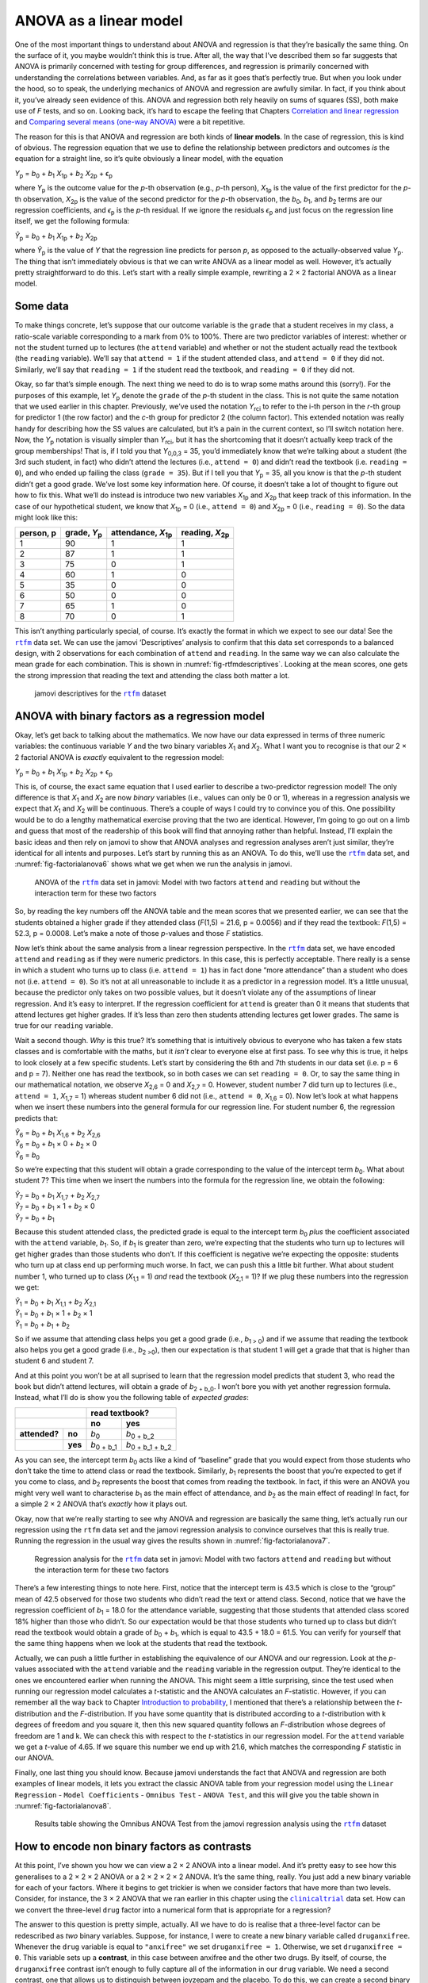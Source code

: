 .. sectionauthor:: `Danielle J. Navarro <https://djnavarro.net/>`_ and `David R. Foxcroft <https://www.davidfoxcroft.com/>`_

ANOVA as a linear model
-----------------------

One of the most important things to understand about ANOVA and
regression is that they’re basically the same thing. On the surface of
it, you maybe wouldn’t think this is true. After all, the way that I’ve
described them so far suggests that ANOVA is primarily concerned with
testing for group differences, and regression is primarily concerned
with understanding the correlations between variables. And, as far as it
goes that’s perfectly true. But when you look under the hood, so to
speak, the underlying mechanics of ANOVA and regression are awfully
similar. In fact, if you think about it, you’ve already seen evidence of
this. ANOVA and regression both rely heavily on sums of squares (SS),
both make use of *F* tests, and so on. Looking back, it’s hard to
escape the feeling that Chapters `Correlation and linear regression
<Ch12_Regression.html#correlation-and-linear-regression>`__ and
`Comparing several means (one-way ANOVA)
<Ch13_ANOVA.html#comparing-several-means-one-way-anova>`__ were a bit
repetitive.

The reason for this is that ANOVA and regression are both kinds of
**linear models**. In the case of regression, this is kind of obvious.
The regression equation that we use to define the relationship between
predictors and outcomes *is* the equation for a straight line, so it’s
quite obviously a linear model, with the equation

| *Y*\ :sub:`p` = *b*\ :sub:`0` + *b*\ :sub:`1` *X*\ :sub:`1p` + *b*\ :sub:`2` *X*\ :sub:`2p` + ϵ\ :sub:`p`

where *Y*\ :sub:`p` is the outcome value for the *p*-th observation
(e.g., *p*-th person), *X*\ :sub:`1p` is the value of the first
predictor for the *p*-th observation, *X*\ :sub:`2p` is the value
of the second predictor for the *p*-th observation, the
*b*\ :sub:`0`, *b*\ :sub:`1`, and *b*\ :sub:`2` terms are our regression
coefficients, and *ϵ*\ :sub:`p` is the *p*-th residual. If
we ignore the residuals *ϵ*\ :sub:`p` and just focus on the
regression line itself, we get the following formula:

| *Ŷ*\ :sub:`p` = *b*\ :sub:`0` + *b*\ :sub:`1` *X*\ :sub:`1p` + *b*\ :sub:`2` *X*\ :sub:`2p`

where *Ŷ*\ :sub:`p` is the value of *Y* that the regression
line predicts for person *p*, as opposed to the actually-observed
value *Y*\ :sub:`p`. The thing that isn’t immediately obvious is that we
can write ANOVA as a linear model as well. However, it’s actually pretty
straightforward to do this. Let’s start with a really simple example,
rewriting a 2 × 2 factorial ANOVA as a linear model.

Some data
~~~~~~~~~

To make things concrete, let’s suppose that our outcome variable is the
``grade`` that a student receives in my class, a ratio-scale variable
corresponding to a mark from 0% to 100%. There are two predictor
variables of interest: whether or not the student turned up to lectures
(the ``attend`` variable) and whether or not the student actually read
the textbook (the ``reading`` variable). We’ll say that ``attend = 1``
if the student attended class, and ``attend = 0`` if they did not.
Similarly, we’ll say that ``reading = 1`` if the student read the
textbook, and ``reading = 0`` if they did not.

Okay, so far that’s simple enough. The next thing we need to do is to
wrap some maths around this (sorry!). For the purposes of this example,
let *Y*\ :sub:`p` denote the ``grade`` of the *p*-th student in the
class. This is not quite the same notation that we used earlier in this
chapter. Previously, we’ve used the notation *Y*\ :sub:`rci` to refer to
the i-th person in the *r*-th group for predictor 1 (the
row factor) and the *c*-th group for predictor 2 (the column
factor). This extended notation was really handy for describing how the
SS values are calculated, but it’s a pain in the current context, so
I’ll switch notation here. Now, the *Y*\ :sub:`p` notation is visually
simpler than *Y*\ :sub:`rci`, but it has the shortcoming that it doesn’t
actually keep track of the group memberships! That is, if I told you
that *Y*\ :sub:`0,0,3` = 35, you’d immediately know that we’re talking
about a student (the 3rd such student, in fact) who didn’t attend the
lectures (i.e., ``attend = 0``) and didn’t read the textbook (i.e.
``reading = 0``), and who ended up failing the class (``grade = 35``).
But if I tell you that *Y*\ :sub:`p` = 35, all you know is that the
*p*-th student didn’t get a good grade. We’ve lost some key
information here. Of course, it doesn’t take a lot of thought to figure
out how to fix this. What we’ll do instead is introduce two new
variables *X*\ :sub:`1p` and *X*\ :sub:`2p` that keep track of this
information. In the case of our hypothetical student, we know that
*X*\ :sub:`1p` = 0 (i.e., ``attend = 0``) and *X*\ :sub:`2p` = 0 (i.e.,
``reading = 0``). So the data might look like this:

+----------------+----------------+----------------+----------------+
| person,        | grade,         | attendance,    | reading,       |
| p              | *Y*\ :sub:`p`  | *X*\ :sub:`1p` | *X*\ :sub:`2p` |
+================+================+================+================+
| 1              | 90             | 1              | 1              |
+----------------+----------------+----------------+----------------+
| 2              | 87             | 1              | 1              |
+----------------+----------------+----------------+----------------+
| 3              | 75             | 0              | 1              |
+----------------+----------------+----------------+----------------+
| 4              | 60             | 1              | 0              |
+----------------+----------------+----------------+----------------+
| 5              | 35             | 0              | 0              |
+----------------+----------------+----------------+----------------+
| 6              | 50             | 0              | 0              |
+----------------+----------------+----------------+----------------+
| 7              | 65             | 1              | 0              |
+----------------+----------------+----------------+----------------+
| 8              | 70             | 0              | 1              |
+----------------+----------------+----------------+----------------+

This isn’t anything particularly special, of course. It’s exactly the format in
which we expect to see our data! See the |rtfm|_ data set. We can use the
jamovi ‘Descriptives’ analysis to confirm that this data set corresponds to a
balanced design, with 2 observations for each combination of ``attend`` and
``reading``. In the same way we can also calculate the mean grade for each
combination. This is shown in :numref:`fig-rtfmdescriptives`. Looking at the
mean scores, one gets the strong impression that reading the text and attending
the class both matter a lot.

.. ----------------------------------------------------------------------------

.. _fig-rtfmdescriptives:
.. figure:: ../_images/lsj_rtfmdescriptives.*
   :alt: jamovi descriptives for the |rtfm| data set

   jamovi descriptives for the |rtfm|_ dataset
   
.. ----------------------------------------------------------------------------

ANOVA with binary factors as a regression model
~~~~~~~~~~~~~~~~~~~~~~~~~~~~~~~~~~~~~~~~~~~~~~~

Okay, let’s get back to talking about the mathematics. We now have our data
expressed in terms of three numeric variables: the continuous variable *Y* and
the two binary variables *X*\ :sub:`1` and *X*\ :sub:`2`. What I want you to
recognise is that our 2 × 2 factorial ANOVA is *exactly* equivalent to the
regression model:

| *Y*\ :sub:`p` = *b*\ :sub:`0` + *b*\ :sub:`1` *X*\ :sub:`1p` + *b*\ :sub:`2` *X*\ :sub:`2p` + ϵ\ :sub:`p`

This is, of course, the exact same equation that I used earlier to describe a
two-predictor regression model! The only difference is that *X*\ :sub:`1` and
*X*\ :sub:`2` are now *binary* variables (i.e., values can only be 0 or 1),
whereas in a regression analysis we expect that *X*\ :sub:`1` and *X*\ :sub:`2`
will be continuous. There’s a couple of ways I could try to convince you of
this. One possibility would be to do a lengthy mathematical exercise proving
that the two are identical. However, I’m going to go out on a limb and guess
that most of the readership of this book will find that annoying rather than
helpful. Instead, I’ll explain the basic ideas and then rely on jamovi to show
that ANOVA analyses and regression analyses aren’t just similar, they’re
identical for all intents and purposes. Let’s start by running this as an
ANOVA. To do this, we’ll use the |rtfm|_ data set, and
:numref:`fig-factorialanova6` shows what we get when we run the analysis in
jamovi.

.. ----------------------------------------------------------------------------

.. _fig-factorialanova6:
.. figure:: ../_images/lsj_factorialanova6.*
   :alt: ANOVA with two factors (unsaturated: main effects, no interaction= 

   ANOVA of the |rtfm|_ data set in jamovi: Model with two factors ``attend``
   and ``reading`` but without the interaction term for these two factors
   
.. ----------------------------------------------------------------------------

So, by reading the key numbers off the ANOVA table and the mean scores that we
presented earlier, we can see that the students obtained a higher grade if they
attended class (*F*\(1,5) = 21.6, p = 0.0056) and if they read the textbook:
*F*\(1,5) = 52.3, p = 0.0008. Let’s make a note of those *p*-values and those
*F* statistics.

Now let’s think about the same analysis from a linear regression perspective.
In the |rtfm|_ data set, we have encoded ``attend`` and ``reading`` as if they
were numeric predictors. In this case, this is perfectly acceptable. There
really is a sense in which a student who turns up to class (i.e.
``attend = 1``) has in fact done “more attendance” than a student who does not
(i.e. ``attend = 0``). So it’s not at all unreasonable to include it as a
predictor in a regression model. It’s a little unusual, because the predictor
only takes on two possible values, but it doesn’t violate any of the
assumptions of linear regression. And it’s easy to interpret. If the regression
coefficient for ``attend`` is greater than 0 it means that students that attend
lectures get higher grades. If it’s less than zero then students attending
lectures get lower grades. The same is true for our ``reading`` variable.

Wait a second though. *Why* is this true? It’s something that is intuitively
obvious to everyone who has taken a few stats classes and is comfortable with
the maths, but it *isn’t* clear to everyone else at first pass. To see why this
is true, it helps to look closely at a few specific students. Let’s start by
considering the 6th and 7th students in our data set (i.e. p = 6 and p = 7).
Neither one has read the textbook, so in both cases we can set ``reading = 0``.
Or, to say the same thing in our mathematical notation, we observe
*X*\ :sub:`2,6` = 0 and *X*\ :sub:`2,7` = 0. However, student number 7 did turn
up to lectures (i.e., ``attend = 1``, *X*\ :sub:`1,7` = 1) whereas student
number 6 did not (i.e., ``attend = 0``, *X*\ :sub:`1,6` = 0). Now let’s look at
what happens when we insert these numbers into the general formula for our
regression line. For student number 6, the regression predicts that:

| *Ŷ*\ :sub:`6` = *b*\ :sub:`0` + *b*\ :sub:`1` *X*\ :sub:`1,6` +  *b*\ :sub:`2` *X*\ :sub:`2,6`
| *Ŷ*\ :sub:`6` = *b*\ :sub:`0` + *b*\ :sub:`1` × 0 + *b*\ :sub:`2` × 0
| *Ŷ*\ :sub:`6` = *b*\ :sub:`0`

So we’re expecting that this student will obtain a grade corresponding to the
value of the intercept term *b*\ :sub:`0`. What about student 7? This time when
we insert the numbers into the formula for the regression line, we obtain the
following:

| *Ŷ*\ :sub:`7` = *b*\ :sub:`0` + *b*\ :sub:`1` *X*\ :sub:`1,7` +  *b*\ :sub:`2` *X*\ :sub:`2,7`
| *Ŷ*\ :sub:`7` = *b*\ :sub:`0` + *b*\ :sub:`1` × 1 + *b*\ :sub:`2` × 0
| *Ŷ*\ :sub:`7` = *b*\ :sub:`0` + *b*\ :sub:`1`

Because this student attended class, the predicted grade is equal to the
intercept term *b*\ :sub:`0` *plus* the coefficient associated with the 
``attend`` variable, *b*\ :sub:`1`. So, if *b*\ :sub:`1` is greater than zero,
we’re expecting that the students who turn up to lectures will get higher
grades than those students who don’t. If this coefficient is negative we’re
expecting the opposite: students who turn up at class end up performing much
worse. In fact, we can push this a little bit further. What about student
number 1, who turned up to class (*X*\ :sub:`1,1` = 1) *and* read the textbook
(*X*\ :sub:`2,1` = 1)? If we plug these numbers into the regression we get:

| *Ŷ*\ :sub:`1` = *b*\ :sub:`0` + *b*\ :sub:`1` *X*\ :sub:`1,1` +  *b*\ :sub:`2` *X*\ :sub:`2,1`
| *Ŷ*\ :sub:`1` = *b*\ :sub:`0` + *b*\ :sub:`1` × 1 + *b*\ :sub:`2` × 1
| *Ŷ*\ :sub:`1` = *b*\ :sub:`0` + *b*\ :sub:`1` + *b*\ :sub:`2`

So if we assume that attending class helps you get a good grade (i.e.,
*b*\ :sub:`1 > 0`) and if we assume that reading the textbook also helps you
get a good grade (i.e., *b*\ :sub:`2 >0`), then our expectation is that student
1 will get a grade that that is higher than student 6 and student 7.

And at this point you won’t be at all suprised to learn that the regression
model predicts that student 3, who read the book but didn’t attend lectures,
will obtain a grade of *b*\ :sub:`2 + b_0`. I won’t bore you with yet another
regression formula. Instead, what I’ll do is show you the following table of
*expected grades*:

+-------------------------+-------------------------------------------------+
|                         | read textbook?                                  |
+-------------------------+---------------------+---------------------------+
|                         | no                  | yes                       |
+===============+=========+=====================+===========================+
| **attended?** | **no**  | *b*\ :sub:`0`       | *b*\ :sub:`0 + b_2`       |
+---------------+---------+---------------------+---------------------------+
|               | **yes** | *b*\ :sub:`0 + b_1` | *b*\ :sub:`0 + b_1 + b_2` |
+---------------+---------+---------------------+---------------------------+

As you can see, the intercept term *b*\ :sub:`0` acts like a kind of “baseline”
grade that you would expect from those students who don’t take the time to
attend class or read the textbook. Similarly, *b*\ :sub:`1` represents the
boost that you’re expected to get if you come to class, and *b*\ :sub:`2`
represents the boost that comes from reading the textbook. In fact, if this
were an ANOVA you might very well want to characterise *b*\ :sub:`1` as the
main effect of attendance, and *b*\ :sub:`2` as the main effect of reading!
In fact, for a simple 2 × 2 ANOVA that’s *exactly* how it plays out.

Okay, now that we’re really starting to see why ANOVA and regression are
basically the same thing, let’s actually run our regression using the ``rtfm``
data set and the jamovi regression analysis to convince ourselves that this is
really true. Running the regression in the usual way gives the results shown in
:numref:`fig-factorialanova7`.

.. ----------------------------------------------------------------------------

.. _fig-factorialanova7:
.. figure:: ../_images/lsj_factorialanova7.*
   :alt: Regression analysis for the rtfm dataset, unsaturated

   Regression analysis for the |rtfm|_ data set in jamovi: Model with two
   factors ``attend`` and ``reading`` but without the interaction term for
   these two factors
   
.. ----------------------------------------------------------------------------

There’s a few interesting things to note here. First, notice that the intercept
term is 43.5 which is close to the “group” mean of 42.5 observed for those two
students who didn’t read the text or attend class. Second, notice that we have
the regression coefficient of *b*\ :sub:`1` = 18.0 for the attendance variable,
suggesting that those students that attended class scored 18% higher than those
who didn’t. So our expectation would be that those students who turned up to
class but didn’t read the textbook would obtain a grade of *b*\ :sub:`0` + 
*b*\ :sub:`1`, which is equal to 43.5 + 18.0 = 61.5. You can verify for
yourself that the same thing happens when we look at the students that read the
textbook.

Actually, we can push a little further in establishing the equivalence of our
ANOVA and our regression. Look at the *p*-values associated with the ``attend``
variable and the ``reading`` variable in the regression output. They’re 
identical to the ones we encountered earlier when running the ANOVA. This might
seem a little surprising, since the test used when running our regression model
calculates a *t*-statistic and the ANOVA calculates an *F*-statistic. However,
if you can remember all the way back to Chapter `Introduction to probability
<Ch07_Probability.html#introduction-to-probability>`__, I mentioned that
there’s a relationship between the *t*-distribution and the *F*-distribution.
If you have some quantity that is distributed according to a *t*-distribution
with k degrees of freedom and you square it, then this new squared quantity
follows an *F*-distribution whose degrees of freedom are 1 and k. We can check
this with respect to the *t*-statistics in our regression model. For the
``attend`` variable we get a *t*-value of 4.65. If we square this number we end
up with 21.6, which matches the corresponding *F* statistic in our ANOVA.

Finally, one last thing you should know. Because jamovi understands the fact
that ANOVA and regression are both examples of linear models, it lets you
extract the classic ANOVA table from your regression model using the ``Linear
Regression`` - ``Model Coefficients`` - ``Omnibus Test`` - ``ANOVA Test``, and
this will give you the table shown in :numref:`fig-factorialanova8`.

.. ----------------------------------------------------------------------------

.. _fig-factorialanova8:
.. figure:: ../_images/lsj_factorialanova8.*
   :alt: Omnibus ANOVA Test

   Results table showing the Omnibus ANOVA Test from the jamovi regression
   analysis using the |rtfm|_ dataset
   
.. ----------------------------------------------------------------------------

How to encode non binary factors as contrasts
~~~~~~~~~~~~~~~~~~~~~~~~~~~~~~~~~~~~~~~~~~~~~

At this point, I’ve shown you how we can view a 2 × 2 ANOVA into a linear
model. And it’s pretty easy to see how this generalises to a 2 × 2 × 2 ANOVA or
a 2 × 2 × 2 × 2 ANOVA. It’s the same thing, really. You just add a new binary
variable for each of your factors. Where it begins to get trickier is when we
consider factors that have more than two levels. Consider, for instance, the 3
× 2 ANOVA that we ran earlier in this chapter using the |clinicaltrial|_ data
set. How can we convert the three-level ``drug`` factor into a numerical form
that is appropriate for a regression?

The answer to this question is pretty simple, actually. All we have to do is
realise that a three-level factor can be redescribed as *two* binary variables.
Suppose, for instance, I were to create a new binary variable called
``druganxifree``. Whenever the ``drug`` variable is equal to ``"anxifree"`` we
set ``druganxifree = 1``. Otherwise, we set ``druganxifree = 0``. This variable
sets up a **contrast**, in this case between anxifree and the other two drugs.
By itself, of course, the ``druganxifree`` contrast isn’t enough to fully
capture all of the information in our ``drug`` variable. We need a second
contrast, one that allows us to distinguish between joyzepam and the placebo.
To do this, we can create a second binary contrast, called ``drugjoyzepam``,
which equals 1 if the drug is joyzepam and 0 if it is not. Taken together,
these two contrasts allows us to perfectly discriminate between all three
possible drugs. The table below illustrates this:

+--------------+------------------+------------------+
| ``drug``     | ``druganxifree`` | ``drugjoyzepam`` |
+==============+==================+==================+
| ``placebo``  |                0 |                0 |
+--------------+------------------+------------------+
| ``anxifree`` |                1 |                0 |
+--------------+------------------+------------------+
| ``joyzepam`` |                0 |                1 |
+--------------+------------------+------------------+

If the drug administered to a patient is a placebo then both of the two
contrast variables will equal 0. If the drug is Anxifree then the
``druganxifree`` variable will equal 1, and ``drugjoyzepam`` will be 0. The
reverse is true for Joyzepam: ``drugjoyzepam`` is 1 and ``druganxifree`` is 0.

Creating contrast variables is not too difficult to do using the jamovi 
``Compute`` command to create a new variable. For example, to create the
``druganxifree`` variable, write this logical expression in the formula box:
``IF(drug == ’anxifree’, 1, 0)``. Similarly, to create the new variable
``drugjoyzepam`` use this logical expression:
``IF(drug == ’joyzepam’, 1, 0)``. Likewise for ``CBTtherapy``: 
``IF(therapy == ’CBT’, 1, 0)``. You can see these new variables, and the
corresponding logical expressions, in the |clinicaltrial2|_ data set.

We have now recoded our three-level factor in terms of two binary variables,
and we’ve already seen that ANOVA and regression behave the same way for binary
variables. However, there are some additional complexities that arise in this
case, which we’ll discuss in the next section.

The equivalence between ANOVA and regression for non-binary factors
~~~~~~~~~~~~~~~~~~~~~~~~~~~~~~~~~~~~~~~~~~~~~~~~~~~~~~~~~~~~~~~~~~~

Now we have two different versions of the same data set. Our original data in
which the ``drug`` variable from the |clinicaltrial|_ data set is expressed as
a single three-level factor, and the |clinicaltrial2|_ data set in which it is
expanded into two binary contrasts. Once again, the thing that we want to
demonstrate is that our original 3 × 2 factorial ANOVA is equivalent to a
regression model applied to the contrast variables. Let’s start by re-running
the ANOVA, with results shown in :numref:`fig-factorialanova9`.

.. ----------------------------------------------------------------------------

.. _fig-factorialanova9:
.. figure:: ../_images/lsj_factorialanova9.*
   :alt: ANOVA results for the |clinicaltrial| dataset: Unsaturated model

   jamovi ANOVA results for the |clinicaltrial|_ dataset: Unsaturated model
   with the two main effects for ``drug`` and ``therapy`` but without an
   interaction component for these two factors
   
.. ----------------------------------------------------------------------------

Obviously, there are no surprises here. That’s the exact same ANOVA that we ran
earlier. Next, let’s run a regression using ``druganxifree``, ``drugjoyzepam``
and ``CBTtherapy`` as the predictors. The results are shown in 
:numref:`fig-factorialanova10`.

.. ----------------------------------------------------------------------------

.. _fig-factorialanova10:
.. figure:: ../_images/lsj_factorialanova10.*
   :alt: Regression: clinicaltrial dataset, generated contrast-variables

   jamovi regression results for the |clinicaltrial|_ data set: Model with the
   generated contrast variables ``druganxifree`` and ``drugjoyzepam``
   
.. ----------------------------------------------------------------------------

Hmm. This isn’t the same output that we got last time. Not surprisingly, the
regression output prints out the results for each of the three predictors
separately, just like it did every other time we conducted a regression
analysis. On the one hand we can see that the *p*-value for the ``CBTtherapy``
variable is exactly the same as the one for the ``therapy`` factor in our
original ANOVA, so we can be reassured that the regression model is doing the
same thing as the ANOVA did. On the other hand, this regression model is
testing the ``druganxifree`` contrast and the ``drugjoyzepam`` contrast
*separately*, as if they were two completely unrelated variables. It’s not
surprising of course, because the poor regression analysis has no way of
knowing that ``drugjoyzepam`` and ``druganxifree`` are actually the two
different contrasts that we used to encode our three-level ``drug`` factor. As
far as it knows, ``drugjoyzepam`` and ``druganxifree`` are no more related to
one another than ``drugjoyzepam`` and ``therapyCBT``. However, you and I know
better. At this stage we’re not at all interested in determining whether these
two contrasts are individually significant. We just want to know if there’s an
“overall” effect of drug. That is, what *we* want jamovi to do is to run some
kind of “model comparison” test, one in which the two “drug-related” contrasts
are lumped together for the purpose of the test. Sound familiar? All we need to
do is specify our null model, which in this case would include the 
``CBTtherapy`` predictor, and omit both of the drug-related variables, as in
:numref:`fig-factorialanova11`\.

.. ----------------------------------------------------------------------------

.. _fig-factorialanova11:
.. figure:: ../_images/lsj_factorialanova11.*
   :alt: Model comparison: Null model 1 vs. contrasts model 2

   Model comparison in jamovi regression: Null model (Model 1) vs. model using
   the generated contrast variables (Model 2)
   
.. ----------------------------------------------------------------------------

Ah, that’s better. Our *F*-statistic is 26.15, the degrees of freedom are 2 and
14, and the *p*-value is 0.00002. The numbers are identical to the ones we
obtained for the main effect of ``drug`` in our original ANOVA. Once again we
see that ANOVA and regression are essentially the same. They are both linear
models, and the underlying statistical machinery for ANOVA is identical to the
machinery used in regression. The importance of this fact should not be 
understated. Throughout the rest of this chapter we’re going to rely heavily on
this idea.

Although we went through all the faff of computing new variables in jamovi for
the contrasts ``druganxifree`` and ``drugjoyzepam``, just to show that ANOVA
and regression are essentially the same, in the jamovi linear regression
analysis there is actually a nifty shortcut to get these contrasts, see
:numref:`fig-regfactors`. What jamovi is doing here is allowing you to enter
the predictor variables that are factors as, wait for it...factors! Smart, eh.
You can also specify which group to use as the reference level, via the 
``Reference Levels`` option. We’ve changed this to ``placebo`` and
``no.therapy``, respectively, because this makes most sense.

.. ----------------------------------------------------------------------------

.. _fig-regfactors:
.. figure:: ../_images/lsj_regfactors.*
   :alt: Regression analysis with factors and contrasts

   Regression analysis with factors and contrasts in jamovi, including omnibus
   ANOVA test results
   
.. ----------------------------------------------------------------------------

If you also click on the ``ANOVA`` test checkbox under the ``Model
Coefficients`` → ``Omnibus Test`` option, we see that the *F*-statistic is
26.15, the degrees of freedom are 2 and 14, and the *p*-value is 0.00002 (see
:numref:`fig-regfactors`). The numbers are identical to the ones we obtained
for the main effect of ``drug`` in our original ANOVA. Once again, we see that
ANOVA and regression are essentially the same. They are both linear models, and
the underlying statistical machinery for ANOVA is identical to the machinery
used in regression.

Degrees of freedom as parameter counting!
~~~~~~~~~~~~~~~~~~~~~~~~~~~~~~~~~~~~~~~~~

At long last, I can finally give a definition of degrees of freedom that
I am happy with. Degrees of freedom are defined in terms of the number
of parameters that have to be estimated in a model. For a regression
model or an ANOVA, the number of parameters corresponds to the number of
regression coefficients (i.e. *b*-values), including the
intercept. Keeping in mind that any *F*-test is always a
comparison between two models and the first *df* is the difference
in the number of parameters. For example, in the model comparison above,
the null model (``mood.gain ~ therapyCBT``) has two parameters: there’s
one regression coefficient for the ``therapyCBT`` variable, and a second
one for the intercept. The alternative model
(``mood.gain ~ druganxifree + drugjoyzepam + therapyCBT``) has four
parameters: one regression coefficient for each of the three contrasts,
and one more for the intercept. So the degrees of freedom associated
with the *difference* between these two models is *df*\ :sub:`1` = 4 - 2 = 2.

What about the case when there doesn’t seem to *be* a null model? For
instance, you might be thinking of the *F*-test that shows up when
you select ‘\ *F* Test‘ under the ‘Linear Regression’ - ‘Model
Fit’ options. I originally described that as a test of the regression
model as a whole. However, that is still a comparison between two
models. The null model is the trivial model that only includes 1
regression coefficient, for the intercept term. The alternative model
contains K + 1 regression coefficients, one for each of the
K predictor variables and one more for the intercept. So the
*df*-value that you see in this *F* test is equal to
*df*\ :sub:`1` = K + 1 - 1 = K.

What about the second *df*-value that appears in the
*F*-test? This always refers to the degrees of freedom associated
with the residuals. It is possible to think of this in terms of
parameters too, but in a slightly counter-intuitive way. Think of it
like this. Suppose that the total number of observations across the
study as a whole is *N*. If you wanted to *perfectly* describe
each of these *N* values, you need to do so using, well...
*N* numbers. When you build a regression model, what you’re really
doing is specifying that some of the numbers need to perfectly describe
the data. If your model has K predictors and an intercept, then
you’ve specified K + 1 numbers. So, without bothering to figure
out exactly *how* this would be done, how many *more* numbers do you
think are going to be needed to transform a K + 1 parameter
regression model into a perfect re-description of the raw data? If you
found yourself thinking that (K + 1) + (N - K - 1) = N, and so the
answer would have to be N - K - 1, well done! That’s exactly right.
In principle you can imagine an absurdly complicated regression model
that includes a parameter for every single data point, and it would of
course provide a perfect description of the data. This model would
contain *N* parameters in total, but we’re interested in the
difference between the number of parameters required to describe this
full model (i.e. *N*) and the number of parameters used by the
simpler regression model that you’re actually interested in (i.e.,
K + 1), and so the second degrees of freedom in the *F* test
is *df*\ :sub:`2` = N - K - 1, where K is the number of predictors (in
a regression model) or the number of contrasts (in an ANOVA). In the
example I gave above, there are *N* = 18 observations in the data
set and K + 1 = 4 regression coefficients associated with the
ANOVA model, so the degrees of freedom for the residuals is
*df*\ :sub:`2` = 18 - 4 = 14.

.. ----------------------------------------------------------------------------

.. |rtfm|                              replace:: ``rtfm``
.. _rtfm:                              _static/data/rtfm.omv

.. |clinicaltrial|                     replace:: ``clinicaltrial``
.. _clinicaltrial:                     _static/data/clinicaltrial.omv

.. |clinicaltrial2|                    replace:: ``clinicaltrial2``
.. _clinicaltrial2:                    _static/data/clinicaltrial2.omv
